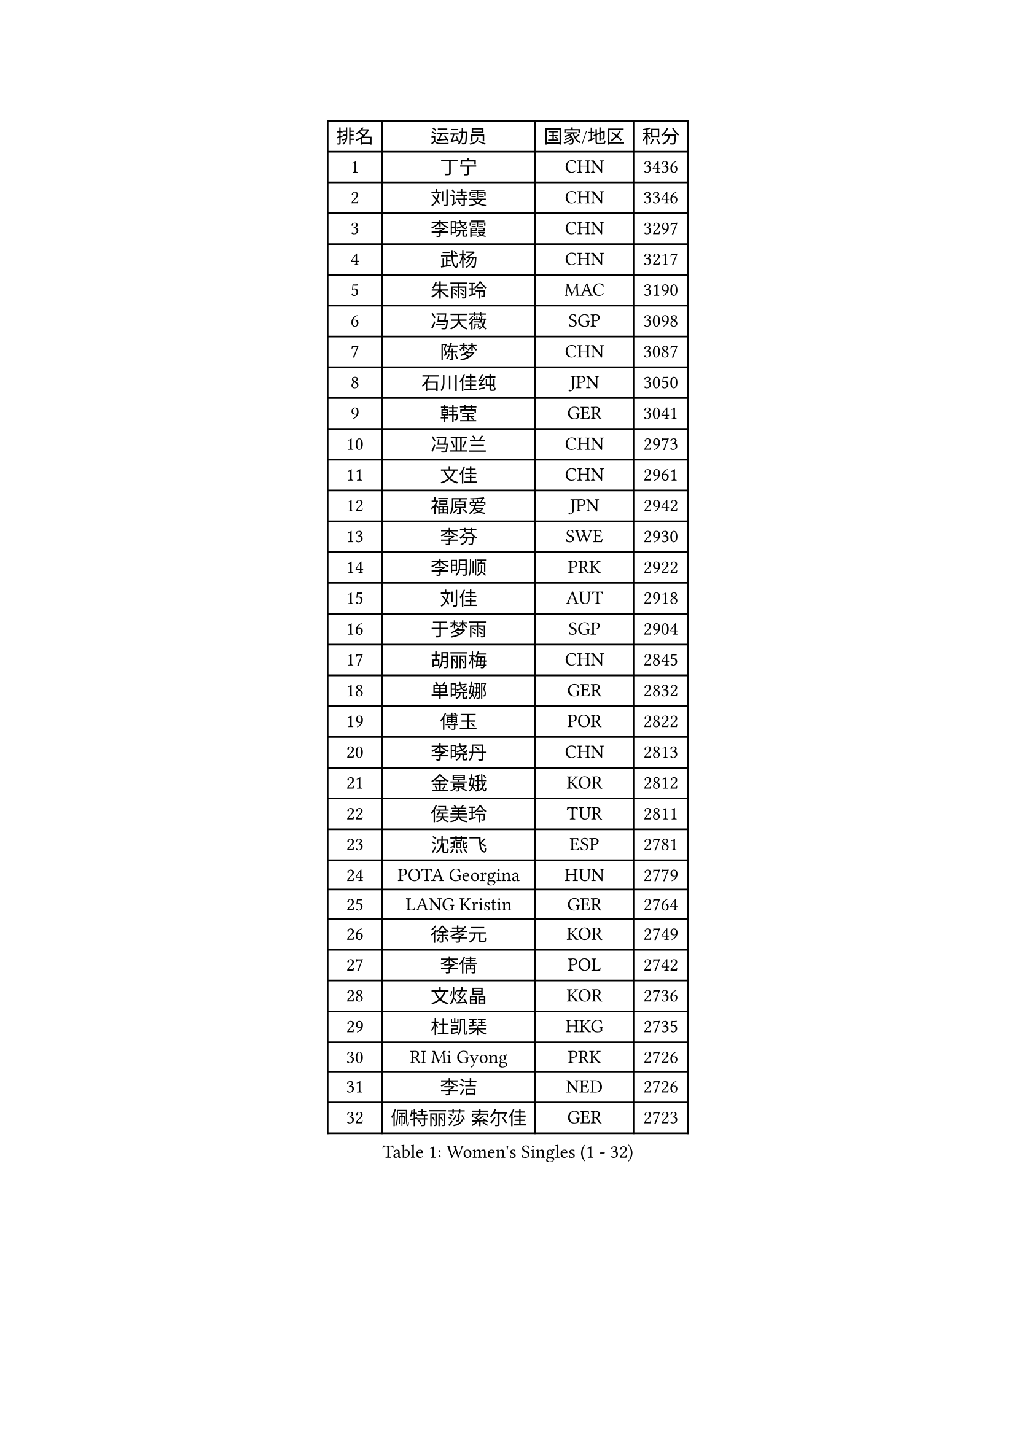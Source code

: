 
#set text(font: ("Courier New", "NSimSun"))
#figure(
  caption: "Women's Singles (1 - 32)",
    table(
      columns: 4,
      [排名], [运动员], [国家/地区], [积分],
      [1], [丁宁], [CHN], [3436],
      [2], [刘诗雯], [CHN], [3346],
      [3], [李晓霞], [CHN], [3297],
      [4], [武杨], [CHN], [3217],
      [5], [朱雨玲], [MAC], [3190],
      [6], [冯天薇], [SGP], [3098],
      [7], [陈梦], [CHN], [3087],
      [8], [石川佳纯], [JPN], [3050],
      [9], [韩莹], [GER], [3041],
      [10], [冯亚兰], [CHN], [2973],
      [11], [文佳], [CHN], [2961],
      [12], [福原爱], [JPN], [2942],
      [13], [李芬], [SWE], [2930],
      [14], [李明顺], [PRK], [2922],
      [15], [刘佳], [AUT], [2918],
      [16], [于梦雨], [SGP], [2904],
      [17], [胡丽梅], [CHN], [2845],
      [18], [单晓娜], [GER], [2832],
      [19], [傅玉], [POR], [2822],
      [20], [李晓丹], [CHN], [2813],
      [21], [金景娥], [KOR], [2812],
      [22], [侯美玲], [TUR], [2811],
      [23], [沈燕飞], [ESP], [2781],
      [24], [POTA Georgina], [HUN], [2779],
      [25], [LANG Kristin], [GER], [2764],
      [26], [徐孝元], [KOR], [2749],
      [27], [李倩], [POL], [2742],
      [28], [文炫晶], [KOR], [2736],
      [29], [杜凯琹], [HKG], [2735],
      [30], [RI Mi Gyong], [PRK], [2726],
      [31], [李洁], [NED], [2726],
      [32], [佩特丽莎 索尔佳], [GER], [2723],
    )
  )#pagebreak()

#set text(font: ("Courier New", "NSimSun"))
#figure(
  caption: "Women's Singles (33 - 64)",
    table(
      columns: 4,
      [排名], [运动员], [国家/地区], [积分],
      [33], [梁夏银], [KOR], [2722],
      [34], [李皓晴], [HKG], [2722],
      [35], [#text(gray, "ZHAO Yan")], [CHN], [2717],
      [36], [PASKAUSKIENE Ruta], [LTU], [2716],
      [37], [石垣优香], [JPN], [2705],
      [38], [平野早矢香], [JPN], [2705],
      [39], [伊丽莎白 萨玛拉], [ROU], [2705],
      [40], [NG Wing Nam], [HKG], [2689],
      [41], [李佼], [NED], [2688],
      [42], [EKHOLM Matilda], [SWE], [2676],
      [43], [田志希], [KOR], [2675],
      [44], [陈思羽], [TPE], [2674],
      [45], [MONTEIRO DODEAN Daniela], [ROU], [2672],
      [46], [陈可], [CHN], [2671],
      [47], [KIM Hye Song], [PRK], [2670],
      [48], [姜华珺], [HKG], [2669],
      [49], [森田美咲], [JPN], [2657],
      [50], [维多利亚 帕芙洛维奇], [BLR], [2657],
      [51], [PARTYKA Natalia], [POL], [2654],
      [52], [PESOTSKA Margaryta], [UKR], [2654],
      [53], [索菲亚 波尔卡诺娃], [AUT], [2652],
      [54], [早田希娜], [JPN], [2650],
      [55], [吴佳多], [GER], [2649],
      [56], [玛妮卡 巴特拉], [IND], [2649],
      [57], [加藤美优], [JPN], [2648],
      [58], [杨晓欣], [MON], [2648],
      [59], [LI Xue], [FRA], [2648],
      [60], [VACENOVSKA Iveta], [CZE], [2639],
      [61], [SOLJA Amelie], [AUT], [2637],
      [62], [PARK Youngsook], [KOR], [2635],
      [63], [LEE Eunhee], [KOR], [2634],
      [64], [LI Chunli], [NZL], [2633],
    )
  )#pagebreak()

#set text(font: ("Courier New", "NSimSun"))
#figure(
  caption: "Women's Singles (65 - 96)",
    table(
      columns: 4,
      [排名], [运动员], [国家/地区], [积分],
      [65], [布里特 伊尔兰德], [NED], [2628],
      [66], [若宫三纱子], [JPN], [2627],
      [67], [ABE Megumi], [JPN], [2626],
      [68], [LEE I-Chen], [TPE], [2625],
      [69], [KIM Jong], [PRK], [2624],
      [70], [XIAN Yifang], [FRA], [2621],
      [71], [伯纳黛特 斯佐科斯], [ROU], [2619],
      [72], [MADARASZ Dora], [HUN], [2618],
      [73], [YOON Sunae], [KOR], [2616],
      [74], [WINTER Sabine], [GER], [2615],
      [75], [GRZYBOWSKA-FRANC Katarzyna], [POL], [2612],
      [76], [SIBLEY Kelly], [ENG], [2611],
      [77], [平野美宇], [JPN], [2610],
      [78], [木子], [CHN], [2609],
      [79], [倪夏莲], [LUX], [2606],
      [80], [LIN Ye], [SGP], [2601],
      [81], [FEHER Gabriela], [SRB], [2600],
      [82], [#text(gray, "NONAKA Yuki")], [JPN], [2596],
      [83], [TIKHOMIROVA Anna], [RUS], [2595],
      [84], [郑怡静], [TPE], [2595],
      [85], [LIU Xi], [CHN], [2594],
      [86], [佐藤瞳], [JPN], [2594],
      [87], [帖雅娜], [HKG], [2591],
      [88], [陈幸同], [CHN], [2590],
      [89], [伊藤美诚], [JPN], [2587],
      [90], [浜本由惟], [JPN], [2586],
      [91], [PENKAVOVA Katerina], [CZE], [2585],
      [92], [王曼昱], [CHN], [2579],
      [93], [CHOI Moonyoung], [KOR], [2578],
      [94], [IVANCAN Irene], [GER], [2570],
      [95], [刘高阳], [CHN], [2569],
      [96], [妮娜 米特兰姆], [GER], [2564],
    )
  )#pagebreak()

#set text(font: ("Courier New", "NSimSun"))
#figure(
  caption: "Women's Singles (97 - 128)",
    table(
      columns: 4,
      [排名], [运动员], [国家/地区], [积分],
      [97], [IACOB Camelia], [ROU], [2559],
      [98], [MAEDA Miyu], [JPN], [2558],
      [99], [张蔷], [CHN], [2557],
      [100], [森樱], [JPN], [2552],
      [101], [PARK Seonghye], [KOR], [2551],
      [102], [PROKHOROVA Yulia], [RUS], [2549],
      [103], [MIKHAILOVA Polina], [RUS], [2536],
      [104], [SILVA Yadira], [MEX], [2533],
      [105], [LOVAS Petra], [HUN], [2533],
      [106], [#text(gray, "石贺净")], [KOR], [2531],
      [107], [MATSUDAIRA Shiho], [JPN], [2527],
      [108], [SO Eka], [JPN], [2523],
      [109], [#text(gray, "DRINKHALL Joanna")], [ENG], [2521],
      [110], [STRBIKOVA Renata], [CZE], [2520],
      [111], [顾玉婷], [CHN], [2519],
      [112], [ZHOU Yihan], [SGP], [2517],
      [113], [LIU Xin], [CHN], [2514],
      [114], [KOMWONG Nanthana], [THA], [2514],
      [115], [MATSUZAWA Marina], [JPN], [2513],
      [116], [SHENG Dandan], [CHN], [2507],
      [117], [BALAZOVA Barbora], [SVK], [2506],
      [118], [YOO Eunchong], [KOR], [2503],
      [119], [ZHU Chaohui], [CHN], [2503],
      [120], [BARTHEL Zhenqi], [GER], [2503],
      [121], [TAN Wenling], [ITA], [2503],
      [122], [KHETKHUAN Tamolwan], [THA], [2502],
      [123], [张安], [USA], [2502],
      [124], [#text(gray, "YAMANASHI Yuri")], [JPN], [2500],
      [125], [#text(gray, "NEMOTO Riyo")], [JPN], [2499],
      [126], [GU Ruochen], [CHN], [2498],
      [127], [张墨], [CAN], [2496],
      [128], [KUMAHARA Luca], [BRA], [2495],
    )
  )
